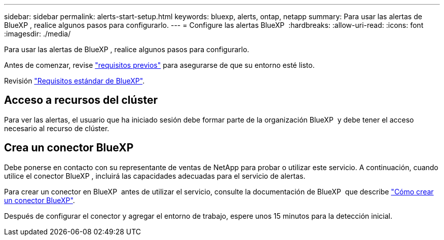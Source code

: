 ---
sidebar: sidebar 
permalink: alerts-start-setup.html 
keywords: bluexp, alerts, ontap, netapp 
summary: Para usar las alertas de BlueXP , realice algunos pasos para configurarlo. 
---
= Configure las alertas BlueXP 
:hardbreaks:
:allow-uri-read: 
:icons: font
:imagesdir: ./media/


[role="lead"]
Para usar las alertas de BlueXP , realice algunos pasos para configurarlo.

Antes de comenzar, revise link:alerts-start-prerequisites.html["requisitos previos"] para asegurarse de que su entorno esté listo.

Revisión https://docs.netapp.com/us-en/cloud-manager-setup-admin/reference-checklist-cm.html["Requisitos estándar de BlueXP"^].



== Acceso a recursos del clúster

Para ver las alertas, el usuario que ha iniciado sesión debe formar parte de la organización BlueXP  y debe tener el acceso necesario al recurso de clúster.



== Crea un conector BlueXP

Debe ponerse en contacto con su representante de ventas de NetApp para probar o utilizar este servicio. A continuación, cuando utilice el conector BlueXP , incluirá las capacidades adecuadas para el servicio de alertas.

Para crear un conector en BlueXP  antes de utilizar el servicio, consulte la documentación de BlueXP  que describe https://docs.netapp.com/us-en/cloud-manager-setup-admin/concept-connectors.html["Cómo crear un conector BlueXP"^].

Después de configurar el conector y agregar el entorno de trabajo, espere unos 15 minutos para la detección inicial.
